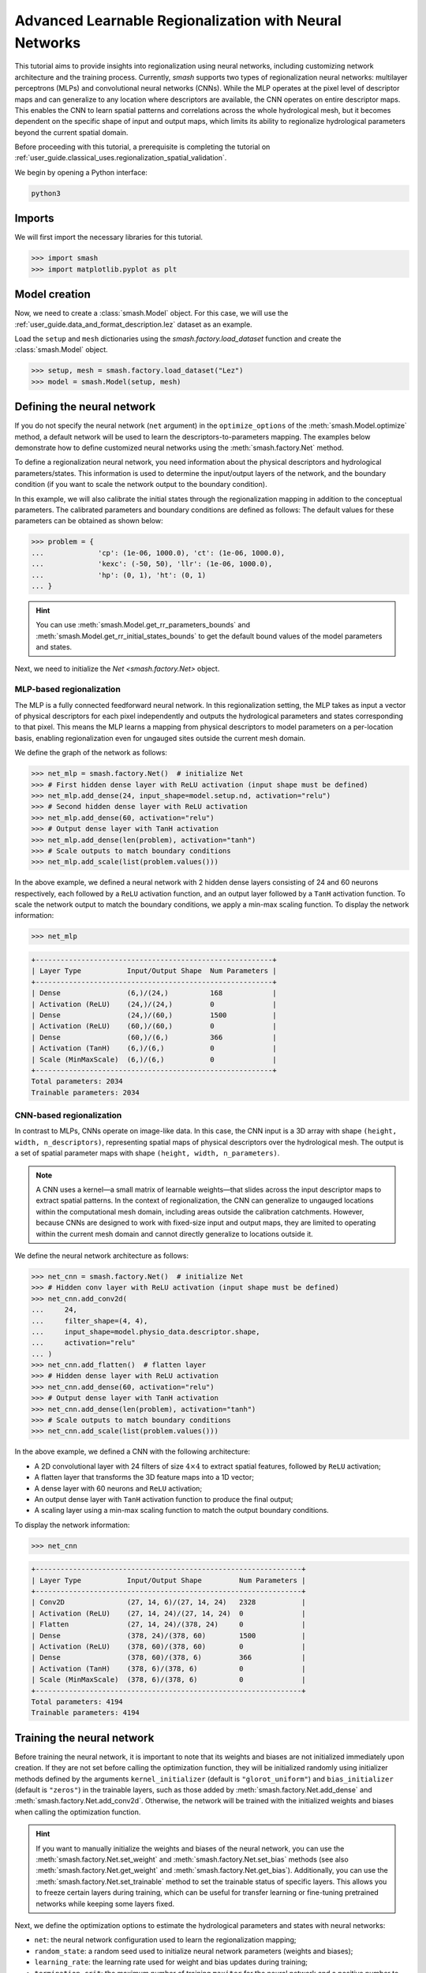 .. _user_guide.in_depth.advanced_learnable_regionalization:

=======================================================
Advanced Learnable Regionalization with Neural Networks
=======================================================

This tutorial aims to provide insights into regionalization using neural networks, including customizing network architecture and the training process. 
Currently, `smash` supports two types of regionalization neural networks: multilayer perceptrons (MLPs) and convolutional neural networks (CNNs).
While the MLP operates at the pixel level of descriptor maps and can generalize to any location where descriptors are available, the CNN operates on entire descriptor maps. 
This enables the CNN to learn spatial patterns and correlations across the whole hydrological mesh, but it becomes dependent on the specific shape of input and output maps, which limits its ability to regionalize hydrological parameters beyond the current spatial domain.

Before proceeding with this tutorial, a prerequisite is completing the tutorial on :ref:`user_guide.classical_uses.regionalization_spatial_validation`.  

We begin by opening a Python interface:

.. code-block:: none

    python3

Imports
-------

We will first import the necessary libraries for this tutorial.

.. code-block:: python

    >>> import smash
    >>> import matplotlib.pyplot as plt

Model creation
--------------

Now, we need to create a :class:`smash.Model` object.
For this case, we will use the :ref:`user_guide.data_and_format_description.lez` dataset as an example.

Load the ``setup`` and ``mesh`` dictionaries using the `smash.factory.load_dataset` function and create the :class:`smash.Model` object.

.. code-block:: python

    >>> setup, mesh = smash.factory.load_dataset("Lez")
    >>> model = smash.Model(setup, mesh)

Defining the neural network
---------------------------

If you do not specify the neural network (``net`` argument) in the ``optimize_options`` of the :meth:`smash.Model.optimize` method, 
a default network will be used to learn the descriptors-to-parameters mapping. 
The examples below demonstrate how to define customized neural networks using the :meth:`smash.factory.Net` method.

To define a regionalization neural network, you need information about the physical descriptors and hydrological parameters/states. 
This information is used to determine the input/output layers of the network, and the boundary condition (if you want to scale the network output to the boundary condition). 

In this example, we will also calibrate the initial states through the regionalization mapping in addition to the conceptual parameters. 
The calibrated parameters and boundary conditions are defined as follows:
The default values for these parameters can be obtained as shown below:

.. code-block:: python

    >>> problem = {
    ...             'cp': (1e-06, 1000.0), 'ct': (1e-06, 1000.0), 
    ...             'kexc': (-50, 50), 'llr': (1e-06, 1000.0), 
    ...             'hp': (0, 1), 'ht': (0, 1)
    ... }

.. hint::
    You can use :meth:`smash.Model.get_rr_parameters_bounds` and :meth:`smash.Model.get_rr_initial_states_bounds` 
    to get the default bound values of the model parameters and states.

Next, we need to initialize the `Net <smash.factory.Net>` object.

MLP-based regionalization
*************************

The MLP is a fully connected feedforward neural network.
In this regionalization setting, the MLP takes as input a vector of physical descriptors for each pixel independently and outputs the hydrological parameters and states corresponding to that pixel.
This means the MLP learns a mapping from physical descriptors to model parameters on a per-location basis, enabling regionalization even for ungauged sites outside the current mesh domain.

We define the graph of the network as follows:

.. code-block:: python

    >>> net_mlp = smash.factory.Net()  # initialize Net
    >>> # First hidden dense layer with ReLU activation (input shape must be defined)
    >>> net_mlp.add_dense(24, input_shape=model.setup.nd, activation="relu")
    >>> # Second hidden dense layer with ReLU activation
    >>> net_mlp.add_dense(60, activation="relu")
    >>> # Output dense layer with TanH activation
    >>> net_mlp.add_dense(len(problem), activation="tanh")
    >>> # Scale outputs to match boundary conditions
    >>> net_mlp.add_scale(list(problem.values()))

In the above example, we defined a neural network with 2 hidden dense layers consisting of 24 and 60 neurons respectively, each followed by a ``ReLU`` activation function, and an output layer followed by a ``TanH`` activation function. 
To scale the network output to match the boundary conditions, we apply a min-max scaling function. To display the network information:

.. code-block:: python

    >>> net_mlp

.. code-block:: output

    +---------------------------------------------------------+
    | Layer Type           Input/Output Shape  Num Parameters |
    +---------------------------------------------------------+
    | Dense                (6,)/(24,)          168            |
    | Activation (ReLU)    (24,)/(24,)         0              |
    | Dense                (24,)/(60,)         1500           |
    | Activation (ReLU)    (60,)/(60,)         0              |
    | Dense                (60,)/(6,)          366            |
    | Activation (TanH)    (6,)/(6,)           0              |
    | Scale (MinMaxScale)  (6,)/(6,)           0              |
    +---------------------------------------------------------+
    Total parameters: 2034
    Trainable parameters: 2034

CNN-based regionalization
*************************

In contrast to MLPs, CNNs operate on image-like data.
In this case, the CNN input is a 3D array with shape ``(height, width, n_descriptors)``, representing spatial maps of physical descriptors over the hydrological mesh.
The output is a set of spatial parameter maps with shape ``(height, width, n_parameters)``.

.. note::
    A CNN uses a kernel—a small matrix of learnable weights—that slides across the input descriptor maps to extract spatial patterns. 
    In the context of regionalization, the CNN can generalize to ungauged locations within the computational mesh domain, including areas outside the calibration catchments. 
    However, because CNNs are designed to work with fixed-size input and output maps, they are limited to operating within the current mesh domain and cannot directly generalize to locations outside it.

We define the neural network architecture as follows:

.. code-block:: python

    >>> net_cnn = smash.factory.Net()  # initialize Net
    >>> # Hidden conv layer with ReLU activation (input shape must be defined)
    >>> net_cnn.add_conv2d(
    ...     24,
    ...     filter_shape=(4, 4),
    ...     input_shape=model.physio_data.descriptor.shape,
    ...     activation="relu"
    ... )
    >>> net_cnn.add_flatten()  # flatten layer
    >>> # Hidden dense layer with ReLU activation
    >>> net_cnn.add_dense(60, activation="relu")
    >>> # Output dense layer with TanH activation
    >>> net_cnn.add_dense(len(problem), activation="tanh")
    >>> # Scale outputs to match boundary conditions
    >>> net_cnn.add_scale(list(problem.values()))

In the above example, we defined a CNN with the following architecture:

- A 2D convolutional layer with 24 filters of size :math:`4 \times 4` to extract spatial features, followed by ``ReLU`` activation;
- A flatten layer that transforms the 3D feature maps into a 1D vector;
- A dense layer with 60 neurons and ``ReLU`` activation;
- An output dense layer with ``TanH`` activation function to produce the final output;
- A scaling layer using a min-max scaling function to match the output boundary conditions.

To display the network information:

.. code-block:: python

    >>> net_cnn

.. code-block:: output

    +----------------------------------------------------------------+
    | Layer Type           Input/Output Shape         Num Parameters |
    +----------------------------------------------------------------+
    | Conv2D               (27, 14, 6)/(27, 14, 24)   2328           |
    | Activation (ReLU)    (27, 14, 24)/(27, 14, 24)  0              |
    | Flatten              (27, 14, 24)/(378, 24)     0              |
    | Dense                (378, 24)/(378, 60)        1500           |
    | Activation (ReLU)    (378, 60)/(378, 60)        0              |
    | Dense                (378, 60)/(378, 6)         366            |
    | Activation (TanH)    (378, 6)/(378, 6)          0              |
    | Scale (MinMaxScale)  (378, 6)/(378, 6)          0              |
    +----------------------------------------------------------------+
    Total parameters: 4194
    Trainable parameters: 4194

Training the neural network
---------------------------

Before training the neural network, it is important to note that its weights and biases are not initialized immediately upon creation.
If they are not set before calling the optimization function, they will be initialized randomly using initializer methods defined by the arguments ``kernel_initializer`` (default is ``"glorot_uniform"``) and ``bias_initializer`` (default is ``"zeros"``) in the trainable layers, such as those added by :meth:`smash.factory.Net.add_dense` and :meth:`smash.factory.Net.add_conv2d`.
Otherwise, the network will be trained with the initialized weights and biases when calling the optimization function.

.. hint::
    If you want to manually initialize the weights and biases of the neural network, you can use the :meth:`smash.factory.Net.set_weight` and :meth:`smash.factory.Net.set_bias` methods 
    (see also :meth:`smash.factory.Net.get_weight` and :meth:`smash.factory.Net.get_bias`). 
    Additionally, you can use the :meth:`smash.factory.Net.set_trainable` method to set the trainable status of specific layers. 
    This allows you to freeze certain layers during training, which can be useful for transfer learning or fine-tuning pretrained networks while keeping some layers fixed.

Next, we define the optimization options to estimate the hydrological parameters and states with neural networks:

- ``net``: the neural network configuration used to learn the regionalization mapping;
- ``random_state``: a random seed used to initialize neural network parameters (weights and biases);
- ``learning_rate``: the learning rate used for weight and bias updates during training;
- ``termination_crit``: the maximum number of training ``maxiter`` for the neural network and a positive number to stop training when the loss function does not decrease below the current optimal value for ``early_stopping`` consecutive iterations;
- ``parameters``: the list of hydrological parameters and states to be estimated;
- ``bounds``: the bounds of the hydrological parameters and states to be estimated.

.. code-block:: python

    >>> optimize_options_mlp = {
    ...     "net": net_mlp,
    ...     "learning_rate": 0.003,
    ...     "termination_crit": dict(maxiter=250, early_stopping=50),
    ...     "random_state": 1,
    ...     "parameters": list(problem.keys()),
    ...     "bounds": problem
    ... }  # optimization options for MLP-based regionalization
    ... 
    >>> optimize_options_cnn = {
    ...     "net": net_cnn,
    ...     "learning_rate": 0.003,  # lower lr since more sensitive weights update
    ...     "termination_crit": dict(maxiter=250, early_stopping=50),
    ...     "random_state": 1,
    ...     "parameters": list(problem.keys()),
    ...     "bounds": problem
    ... }  # optimization options for CNN-based regionalization

.. note::
    To ensure consistency between the outputs of the regionalization neural network and the hydrological parameters being optimized, 
    it is strongly recommended to explicitly define the ``parameters`` and ``bounds`` keys in the dictionary of optimization options as shown in the code above. 
    These should exactly match the order and names of the parameters used in the network's final layer and scaling layer. 
    Mismatches in naming or order can lead to incorrect parameter assignment during optimization.

Now, we can train the neural networks using the :meth:`smash.Model.optimize` method:

.. code-block:: python
    
    >>> model_mlp, opt_mlp = smash.optimize(
    ...     model,
    ...     mapping="ann",
    ...     optimize_options=optimize_options_mlp,
    ...     return_options={"net": True},
    ... )  # MLP-based regionalization

.. code-block:: output

    </> Optimize
        At iterate     0    nfg =     1    J = 8.34604e-01    |proj g| = 3.56477e-03
        At iterate     1    nfg =     2    J = 7.67661e-01    |proj g| = 3.77684e-03
        At iterate     2    nfg =     3    J = 6.77105e-01    |proj g| = 4.63283e-03
        ...
        At iterate   249    nfg =   250    J = 1.31735e-01    |proj g| = 4.17643e-04
        At iterate   250    nfg =   251    J = 1.31708e-01    |proj g| = 4.26444e-04
        STOP: TOTAL NO. of ITERATIONS REACHED LIMIT

.. code-block:: python
    
    >>> model_cnn, opt_cnn = smash.optimize(
    ...     model,
    ...     mapping="ann",
    ...     optimize_options=optimize_options_cnn,
    ...     return_options={"net": True},
    ... )  # CNN-based regionalization

.. code-block:: output

    </> Optimize
        At iterate     0    nfg =     1    J = 1.80586e+00    |proj g| = 3.28820e-02
        At iterate     1    nfg =     2    J = 9.11082e-01    |proj g| = 1.12828e-02
        At iterate     2    nfg =     3    J = 6.29026e-01    |proj g| = 1.75244e-03
        ...
        At iterate   249    nfg =   250    J = 1.27517e-01    |proj g| = 3.06498e-04
        At iterate   250    nfg =   251    J = 1.27503e-01    |proj g| = 3.07417e-04
        STOP: TOTAL NO. of ITERATIONS REACHED LIMIT

Results visualization
---------------------

Each returned `Optimize <smash.Optimize>` object (``opt_mlp`` or ``opt_cnn``) contains a `Net <smash.factory.Net>` object with the trained parameters and training information.
For example, we can access the bias of the last dense layer of the MLP:

.. code-block:: python

    >>> opt_mlp.net.get_bias()[-1]

.. code-block:: output

    array([[-0.13550091, -0.14853519,  0.00376027, -0.02834407,  0.02244247,
            -0.0597309 ]])

Or plot the cost function descent during the training:

.. code-block:: python

    >>> plt.plot(opt_mlp.net.history["loss_train"], label="MLP", linestyle="--")
    >>> plt.plot(opt_cnn.net.history["loss_train"], label="CNN", zorder=0)
    >>> plt.xlabel("Iteration")
    >>> plt.ylabel("$1-NSE$")
    >>> plt.legend()
    >>> plt.grid(alpha=.7, ls="--")
    >>> plt.title("Cost function descent")
    >>> plt.show()

.. image:: ../../_static/user_guide.in_depth.advanced_learnable_regionalization.mlp_cnn_J.png
    :align: center

We observe that, despite different network architectures and starting from different random weights, the cost function in these two cases behaves similarly and converges to a similar value.
It is now interesting to compare the estimated conceptual parameters and initial states estimated by each trained network.

.. code-block:: python

    >>> f, ax = plt.subplots(3, 2)
    >>> 
    >>> map_cp = ax[0, 0].imshow(model_mlp.get_rr_parameters("cp"))
    >>> f.colorbar(map_cp, ax=ax[0, 0], label="cp (mm)")
    >>> map_ct = ax[0, 1].imshow(model_mlp.get_rr_parameters("ct"))
    >>> f.colorbar(map_ct, ax=ax[0, 1], label="ct (mm)")
    >>> map_kexc = ax[1, 0].imshow(model_mlp.get_rr_parameters("kexc"))
    >>> f.colorbar(map_kexc, ax=ax[1, 0], label="kexc (mm/d)")
    >>> map_llr = ax[1, 1].imshow(model_mlp.get_rr_parameters("llr"))
    >>> f.colorbar(map_llr, ax=ax[1, 1], label="llr (min)")
    >>> map_hp = ax[2, 0].imshow(model_mlp.get_rr_initial_states("hp"))
    >>> f.colorbar(map_hp, ax=ax[2, 0], label="hp")
    >>> map_ht = ax[2, 1].imshow(model_mlp.get_rr_initial_states("ht"))
    >>> f.colorbar(map_ht, ax=ax[2, 1], label="ht")
    >>> f.suptitle("Regionalized Parameters and Initial States from MLP")
    >>> plt.show()

.. image:: ../../_static/user_guide.in_depth.advanced_learnable_regionalization.mlp_theta.png
    :align: center

.. code-block:: python

    >>> f, ax = plt.subplots(3, 2)
    >>> 
    >>> map_cp = ax[0, 0].imshow(model_cnn.get_rr_parameters("cp"))
    >>> f.colorbar(map_cp, ax=ax[0, 0], label="cp (mm)")
    >>> map_ct = ax[0, 1].imshow(model_cnn.get_rr_parameters("ct"))
    >>> f.colorbar(map_ct, ax=ax[0, 1], label="ct (mm)")
    >>> map_kexc = ax[1, 0].imshow(model_cnn.get_rr_parameters("kexc"))
    >>> f.colorbar(map_kexc, ax=ax[1, 0], label="kexc (mm/d)")
    >>> map_llr = ax[1, 1].imshow(model_cnn.get_rr_parameters("llr"))
    >>> f.colorbar(map_llr, ax=ax[1, 1], label="llr (min)")
    >>> map_hp = ax[2, 0].imshow(model_cnn.get_rr_initial_states("hp"))
    >>> f.colorbar(map_hp, ax=ax[2, 0], label="hp")
    >>> map_ht = ax[2, 1].imshow(model_cnn.get_rr_initial_states("ht"))
    >>> f.colorbar(map_ht, ax=ax[2, 1], label="ht")
    >>> f.suptitle("Regionalized Parameters and Initial States from CNN")
    >>> plt.show()

.. image:: ../../_static/user_guide.in_depth.advanced_learnable_regionalization.cnn_theta.png
    :align: center

Overall, the CNN produces smoother parameter maps compared to the MLP. 
This smoothing effect results from the convolution operations applied to physical descriptor maps, 
which enable the CNN to learn and exploit spatial patterns and correlations across the entire hydrological mesh, including areas outside the calibration catchments.  
